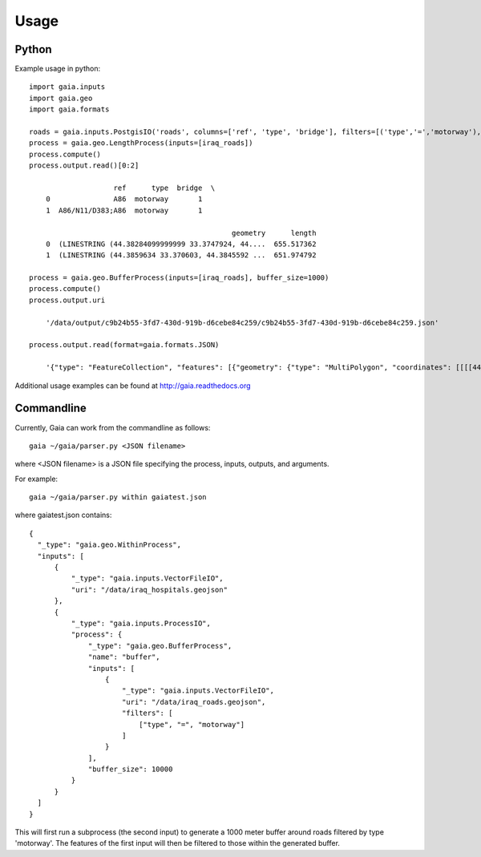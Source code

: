 Usage
============

Python
-----------
Example usage in python::

    import gaia.inputs
    import gaia.geo
    import gaia.formats

    roads = gaia.inputs.PostgisIO('roads', columns=['ref', 'type', 'bridge'], filters=[('type','=','motorway'), ('bridge','=',1)])
    process = gaia.geo.LengthProcess(inputs=[iraq_roads])
    process.compute()
    process.output.read()[0:2]

                        ref      type  bridge  \
        0               A86  motorway       1
        1  A86/N11/D383;A86  motorway       1

                                                    geometry      length
        0  (LINESTRING (44.38284099999999 33.3747924, 44....  655.517362
        1  (LINESTRING (44.3859634 33.370603, 44.3845592 ...  651.974792

    process = gaia.geo.BufferProcess(inputs=[iraq_roads], buffer_size=1000)
    process.compute()
    process.output.uri

        '/data/output/c9b24b55-3fd7-430d-919b-d6cebe84c259/c9b24b55-3fd7-430d-919b-d6cebe84c259.json'

    process.output.read(format=gaia.formats.JSON)

        '{"type": "FeatureCollection", "features": [{"geometry": {"type": "MultiPolygon", "coordinates": [[[[44.30003419191555,.......


Additional usage examples can be found at http://gaia.readthedocs.org


Commandline
------------

Currently, Gaia can work from the commandline as follows::

    gaia ~/gaia/parser.py <JSON filename>


where <JSON filename> is a JSON file specifying the process, inputs, outputs, and arguments.

For example::

    gaia ~/gaia/parser.py within gaiatest.json

where gaiatest.json contains::

    {
      "_type": "gaia.geo.WithinProcess",
      "inputs": [
          {
              "_type": "gaia.inputs.VectorFileIO",
              "uri": "/data/iraq_hospitals.geojson"
          },
          {
              "_type": "gaia.inputs.ProcessIO",
              "process": {
              	  "_type": "gaia.geo.BufferProcess",
                  "name": "buffer",
                  "inputs": [
                      {
                          "_type": "gaia.inputs.VectorFileIO",
                          "uri": "/data/iraq_roads.geojson",
                          "filters": [
                              ["type", "=", "motorway"]
                          ]
                      }
                  ],
                  "buffer_size": 10000
              }
          }
      ]
    }

This will first run a subprocess (the second input) to generate a 1000 meter buffer around roads filtered by type 'motorway'.
The features of the first input will then be filtered to those within the generated buffer.